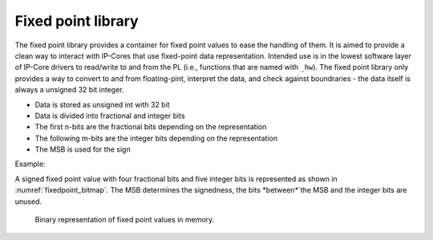 .. uz_fixedpoint:

===================
Fixed point library
===================

The fixed point library provides a container for fixed point values to ease the handling of them.
It is aimed to provide a clean way to interact with IP-Cores that use fixed-point data representation.
Intended use is in the lowest software layer of IP-Core drivers to read/write to and from the PL (i.e., functions that are named with ``_hw``).
The fixed point library only provides a way to convert to and from floating-pint, interpret the data, and check against boundraries - the data itself is always a unsigned 32 bit integer.

- Data is stored as unsigned int with 32 bit
- Data is divided into fractional and integer bits
- The first n-bits are the fractional bits depending on the representation
- The following m-bits are the integer bits depending on the representation
- The MSB is used for the sign

Example:

A signed fixed point value with four fractional bits and five integer bits is represented as shown in :numref:`fixedpoint_bitmap`.
The MSB determines the signedness, the bits *between*`the MSB and the integer bits are unused.

.. _fixedpoint_bitmap:

.. figure:: fixedpoint_registermap.drawio.svg

  Binary representation of fixed point values in memory.